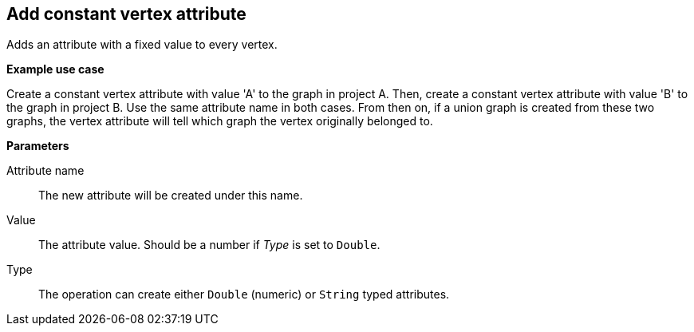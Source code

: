 ## Add constant vertex attribute

Adds an attribute with a fixed value to every vertex.

====
*Example use case*

Create a constant vertex attribute with value 'A' to the graph in project A.
Then, create a constant vertex attribute with value 'B' to the graph in project B. Use the same
attribute name in both cases. From then on, if a union graph is created from these two graphs,
the vertex attribute will tell which graph the vertex originally belonged to.

*Parameters*

[[name]] Attribute name::
The new attribute will be created under this name.

[[value]] Value::
The attribute value. Should be a number if _Type_ is set to `Double`.

[[type]] Type::
The operation can create either `Double` (numeric) or `String` typed attributes.
====
